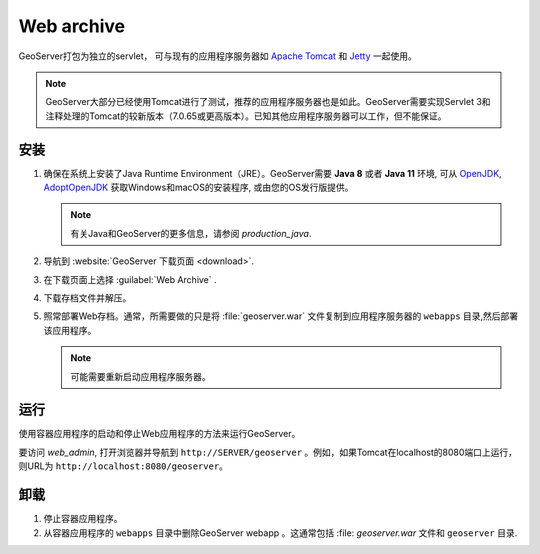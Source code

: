 .. _installation_war:

Web archive
===========

GeoServer打包为独立的servlet， 可与现有的应用程序服务器如 `Apache Tomcat <http://tomcat.apache.org/>`_ 和 `Jetty <http://eclipse.org/jetty/>`_ 一起使用。

.. note:: GeoServer大部分已经使用Tomcat进行了测试，推荐的应用程序服务器也是如此。GeoServer需要实现Servlet 3和注释处理的Tomcat的较新版本（7.0.65或更高版本）。已知其他应用程序服务器可以工作，但不能保证。
 
安装
------------

#. 确保在系统上安装了Java Runtime Environment（JRE）。GeoServer需要 **Java 8** 或者 **Java 11** 环境, 可从 `OpenJDK <http://openjdk.java.net>`__, `AdoptOpenJDK <https://adoptopenjdk.net>`__ 获取Windows和macOS的安装程序, 或由您的OS发行版提供。


   .. note:: 有关Java和GeoServer的更多信息，请参阅 `production_java`.

#. 导航到 :website:`GeoServer 下载页面 <download>`.

#. 在下载页面上选择 :guilabel:`Web Archive` .

#. 下载存档文件并解压。

#. 照常部署Web存档。通常，所需要做的只是将 :file:`geoserver.war` 文件复制到应用程序服务器的 ``webapps`` 目录,然后部署该应用程序。

   .. note:: 可能需要重新启动应用程序服务器。

运行
-------

使用容器应用程序的启动和停止Web应用程序的方法来运行GeoServer。

要访问 `web_admin`, 打开浏览器并导航到 ``http://SERVER/geoserver`` 。例如，如果Tomcat在localhost的8080端口上运行，则URL为 ``http://localhost:8080/geoserver``。

卸载
--------------

#. 停止容器应用程序。

#. 从容器应用程序的 ``webapps`` 目录中删除GeoServer webapp 。这通常包括 :file: `geoserver.war` 文件和 ``geoserver`` 目录.
